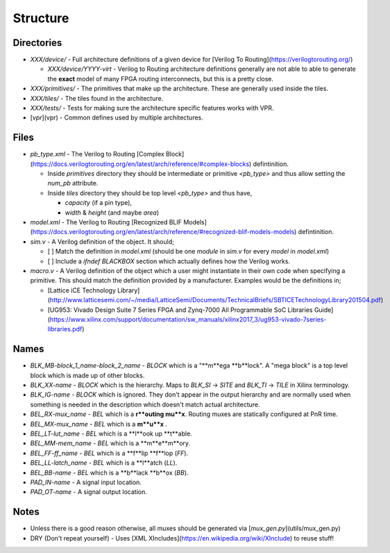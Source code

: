 Structure
=========

Directories
-----------

* `XXX/device/` - Full architecture definitions of a given device for
  [Verilog To Routing](https://verilogtorouting.org/)

  * `XXX/device/YYYY-virt` - Verilog to Routing architecture definitions
    generally are not able to able to generate the **exact** model of many
    FPGA routing interconnects, but this is a pretty close.
* `XXX/primitives/` - The primitives that make up the architecture. These
  are generally used inside the tiles.
* `XXX/tiles/` - The tiles found in the architecture.
* `XXX/tests/` - Tests for making sure the architecture specific features
  works with VPR.
* [`vpr`](vpr) - Common defines used by multiple architectures.

Files
-----

* `pb_type.xml` - The Verilog to Routing
  [Complex Block](https://docs.verilogtorouting.org/en/latest/arch/reference/#complex-blocks)
  defintinition.

  * Inside `primitives` directory they should be intermediate or primitive
    `<pb_type>` and thus allow setting the `num_pb` attribute.
  * Inside `tiles` directory they should be top level `<pb_type>` and thus have,

    - `capacity` (if a pin type),
    - `width` & `height` (and maybe `area`)
* `model.xml` - The Verilog to Routing
  [Recognized BLIF Models](https://docs.verilogtorouting.org/en/latest/arch/reference/#recognized-blif-models-models)
  defintinition.
* `sim.v` - A Verilog definition of the object. It should;

  - [ ] Match the definition in `model.xml` (should be one `module` in
    `sim.v` for every `model` in `model.xml`)
  - [ ] Include a `ifndef BLACKBOX` section which actually defines how the
    Verilog works.
* `macro.v` - A Verilog definition of the object which a user might
  instantiate in their own code when specifying a primitive. This should match
  the definition provided by a manufacturer. Examples would be the definitions
  in;
  
  - [Lattice iCE Technology Library](http://www.latticesemi.com/~/media/LatticeSemi/Documents/TechnicalBriefs/SBTICETechnologyLibrary201504.pdf)
  - [UG953: Vivado Design Suite 7 Series FPGA and Zynq-7000 All Programmable SoC Libraries Guide](https://www.xilinx.com/support/documentation/sw_manuals/xilinx2017_3/ug953-vivado-7series-libraries.pdf)

Names
-----

* `BLK_MB-block_1_name-block_2_name` - `BLOCK` which is a "**m**ega **b**lock". A "mega block" is a top level block which is made up of other blocks.
* `BLK_XX-name`       - `BLOCK` which is the hierarchy. Maps to `BLK_SI` -> `SITE` and `BLK_TI` -> `TILE` in Xilinx terminology.
* `BLK_IG-name`       - `BLOCK` which is ignored. They don't appear in the output hierarchy and are normally used when something is needed in the description which doesn't match actual architecture.
* `BEL_RX-mux_name`   - `BEL` which is a **r**outing mu**x**. Routing muxes are statically configured at PnR time.
* `BEL_MX-mux_name`   - `BEL` which is a **m**u**x** .
* `BEL_LT-lut_name`   - `BEL` which is a **l**ook up **t**able.
* `BEL_MM-mem_name`   - `BEL` which is a **m**e**m**ory.
* `BEL_FF-ff_name`    - `BEL` which is a **f**lip **f**lop (`FF`).
* `BEL_LL-latch_name` - `BEL` which is a **l**atch (`LL`).
* `BEL_BB-name`       - `BEL` which is a **b**lack **b**ox (`BB`).
* `PAD_IN-name`       - A signal input location.
* `PAD_OT-name`       - A signal output location.

Notes
-----

* Unless there is a good reason otherwise, all muxes should be generated via
  [`mux_gen.py`](utils/mux_gen.py)

* DRY (Don't repeat yourself) - Uses
  [XML XIncludes](https://en.wikipedia.org/wiki/XInclude) to reuse stuff!
